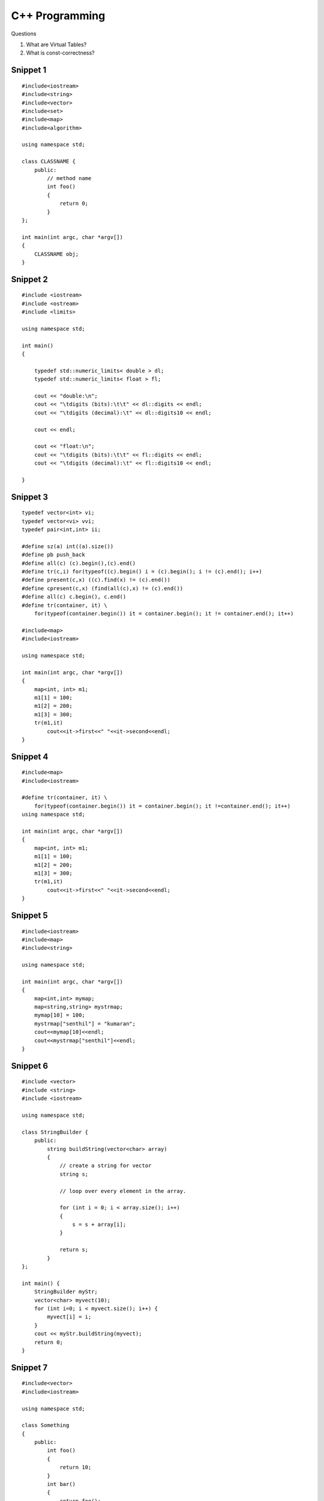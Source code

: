 ===============
C++ Programming
===============


Questions

#) What are Virtual Tables?

#) What is const-correctness?

Snippet 1
---------
::

    #include<iostream>
    #include<string>
    #include<vector>
    #include<set>
    #include<map>
    #include<algorithm>

    using namespace std;

    class CLASSNAME {
        public:
            // method name
            int foo()
            {
                return 0;
            }
    };

    int main(int argc, char *argv[])
    {
        CLASSNAME obj;
    }

Snippet 2
---------
::

    #include <iostream>
    #include <ostream>
    #include <limits>

    using namespace std;

    int main()
    {

        typedef std::numeric_limits< double > dl;
        typedef std::numeric_limits< float > fl;

        cout << "double:\n";
        cout << "\tdigits (bits):\t\t" << dl::digits << endl;
        cout << "\tdigits (decimal):\t" << dl::digits10 << endl;

        cout << endl;

        cout << "float:\n";
        cout << "\tdigits (bits):\t\t" << fl::digits << endl;
        cout << "\tdigits (decimal):\t" << fl::digits10 << endl;

    }



Snippet 3
---------
::

    typedef vector<int> vi; 
    typedef vector<vi> vvi; 
    typedef pair<int,int> ii; 

    #define sz(a) int((a).size()) 
    #define pb push_back 
    #define all(c) (c).begin(),(c).end() 
    #define tr(c,i) for(typeof((c).begin() i = (c).begin(); i != (c).end(); i++) 
    #define present(c,x) ((c).find(x) != (c).end()) 
    #define cpresent(c,x) (find(all(c),x) != (c).end()) 
    #define all(c) c.begin(), c.end()
    #define tr(container, it) \
        for(typeof(container.begin()) it = container.begin(); it != container.end(); it++)

    #include<map>
    #include<iostream>

    using namespace std;

    int main(int argc, char *argv[])
    {
        map<int, int> m1;
        m1[1] = 100;
        m1[2] = 200;
        m1[3] = 300;
        tr(m1,it)
            cout<<it->first<<" "<<it->second<<endl;
    }

Snippet 4
---------
::

    #include<map>
    #include<iostream>

    #define tr(container, it) \
        for(typeof(container.begin()) it = container.begin(); it !=container.end(); it++)
    using namespace std;

    int main(int argc, char *argv[])
    {
        map<int, int> m1;
        m1[1] = 100;
        m1[2] = 200;
        m1[3] = 300;
        tr(m1,it)
            cout<<it->first<<" "<<it->second<<endl;
    }


Snippet 5
---------

::

    #include<iostream>
    #include<map>
    #include<string>

    using namespace std;

    int main(int argc, char *argv[])
    {
        map<int,int> mymap;
        map<string,string> mystrmap;
        mymap[10] = 100;
        mystrmap["senthil"] = "kumaran";
        cout<<mymap[10]<<endl;
        cout<<mystrmap["senthil"]<<endl;
    }


Snippet 6
---------

::

    #include <vector>
    #include <string>
    #include <iostream>

    using namespace std;

    class StringBuilder {
        public: 
            string buildString(vector<char> array)
            {
                // create a string for vector
                string s;
                
                // loop over every element in the array.

                for (int i = 0; i < array.size(); i++)
                {
                    s = s + array[i];
                }

                return s;
            }
    };

    int main() {
        StringBuilder myStr;
        vector<char> myvect(10);
        for (int i=0; i < myvect.size(); i++) {
            myvect[i] = i;
        }
        cout << myStr.buildString(myvect);
        return 0;
    }


Snippet 7
---------
::

    #include<vector>
    #include<iostream>

    using namespace std;

    class Something
    {
        public:
            int foo()
            {
                return 10;
            }
            int bar()
            {
                return foo();
            }
    };

    int main(int argc, char *argv[])
    {
        vector <pair <int, int> > cords;
        cords.push_back(make_pair(1,-1));
        cords.push_back(make_pair(0,-1));
        int i;
        for (i =0; i < cords.size(); i++)
            cout<<cords[i].first<<" "<<cords[i].second<<endl;
        Something obj;
        cout<<obj.bar();
    }
